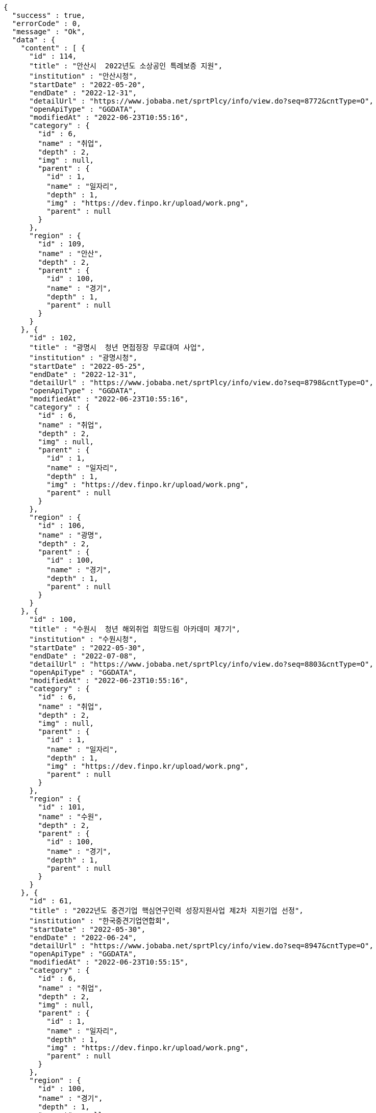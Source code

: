 [source,options="nowrap"]
----
{
  "success" : true,
  "errorCode" : 0,
  "message" : "Ok",
  "data" : {
    "content" : [ {
      "id" : 114,
      "title" : "안산시  2022년도 소상공인 특례보증 지원",
      "institution" : "안산시청",
      "startDate" : "2022-05-20",
      "endDate" : "2022-12-31",
      "detailUrl" : "https://www.jobaba.net/sprtPlcy/info/view.do?seq=8772&cntType=O",
      "openApiType" : "GGDATA",
      "modifiedAt" : "2022-06-23T10:55:16",
      "category" : {
        "id" : 6,
        "name" : "취업",
        "depth" : 2,
        "img" : null,
        "parent" : {
          "id" : 1,
          "name" : "일자리",
          "depth" : 1,
          "img" : "https://dev.finpo.kr/upload/work.png",
          "parent" : null
        }
      },
      "region" : {
        "id" : 109,
        "name" : "안산",
        "depth" : 2,
        "parent" : {
          "id" : 100,
          "name" : "경기",
          "depth" : 1,
          "parent" : null
        }
      }
    }, {
      "id" : 102,
      "title" : "광명시  청년 면접정장 무료대여 사업",
      "institution" : "광명시청",
      "startDate" : "2022-05-25",
      "endDate" : "2022-12-31",
      "detailUrl" : "https://www.jobaba.net/sprtPlcy/info/view.do?seq=8798&cntType=O",
      "openApiType" : "GGDATA",
      "modifiedAt" : "2022-06-23T10:55:16",
      "category" : {
        "id" : 6,
        "name" : "취업",
        "depth" : 2,
        "img" : null,
        "parent" : {
          "id" : 1,
          "name" : "일자리",
          "depth" : 1,
          "img" : "https://dev.finpo.kr/upload/work.png",
          "parent" : null
        }
      },
      "region" : {
        "id" : 106,
        "name" : "광명",
        "depth" : 2,
        "parent" : {
          "id" : 100,
          "name" : "경기",
          "depth" : 1,
          "parent" : null
        }
      }
    }, {
      "id" : 100,
      "title" : "수원시  청년 해외취업 희망드림 아카데미 제7기",
      "institution" : "수원시청",
      "startDate" : "2022-05-30",
      "endDate" : "2022-07-08",
      "detailUrl" : "https://www.jobaba.net/sprtPlcy/info/view.do?seq=8803&cntType=O",
      "openApiType" : "GGDATA",
      "modifiedAt" : "2022-06-23T10:55:16",
      "category" : {
        "id" : 6,
        "name" : "취업",
        "depth" : 2,
        "img" : null,
        "parent" : {
          "id" : 1,
          "name" : "일자리",
          "depth" : 1,
          "img" : "https://dev.finpo.kr/upload/work.png",
          "parent" : null
        }
      },
      "region" : {
        "id" : 101,
        "name" : "수원",
        "depth" : 2,
        "parent" : {
          "id" : 100,
          "name" : "경기",
          "depth" : 1,
          "parent" : null
        }
      }
    }, {
      "id" : 61,
      "title" : "2022년도 중견기업 핵심연구인력 성장지원사업 제2차 지원기업 선정",
      "institution" : "한국중견기업연합회",
      "startDate" : "2022-05-30",
      "endDate" : "2022-06-24",
      "detailUrl" : "https://www.jobaba.net/sprtPlcy/info/view.do?seq=8947&cntType=O",
      "openApiType" : "GGDATA",
      "modifiedAt" : "2022-06-23T10:55:15",
      "category" : {
        "id" : 6,
        "name" : "취업",
        "depth" : 2,
        "img" : null,
        "parent" : {
          "id" : 1,
          "name" : "일자리",
          "depth" : 1,
          "img" : "https://dev.finpo.kr/upload/work.png",
          "parent" : null
        }
      },
      "region" : {
        "id" : 100,
        "name" : "경기",
        "depth" : 1,
        "parent" : null
      }
    }, {
      "id" : 97,
      "title" : "2022년 경기스타트업플랫폼 연계형 기술창업지원사업  하반기 참가기업 모집공고",
      "institution" : "경기도경제과학진흥원",
      "startDate" : "2022-06-01",
      "endDate" : "2022-06-23",
      "detailUrl" : "https://www.jobaba.net/sprtPlcy/info/view.do?seq=8814&cntType=O",
      "openApiType" : "GGDATA",
      "modifiedAt" : "2022-06-23T10:55:16",
      "category" : {
        "id" : 6,
        "name" : "취업",
        "depth" : 2,
        "img" : null,
        "parent" : {
          "id" : 1,
          "name" : "일자리",
          "depth" : 1,
          "img" : "https://dev.finpo.kr/upload/work.png",
          "parent" : null
        }
      },
      "region" : {
        "id" : 102,
        "name" : "성남",
        "depth" : 2,
        "parent" : {
          "id" : 100,
          "name" : "경기",
          "depth" : 1,
          "parent" : null
        }
      }
    } ],
    "pageable" : {
      "sort" : {
        "empty" : false,
        "sorted" : true,
        "unsorted" : false
      },
      "offset" : 0,
      "pageNumber" : 0,
      "pageSize" : 5,
      "paged" : true,
      "unpaged" : false
    },
    "last" : false,
    "totalPages" : 5,
    "totalElements" : 23,
    "first" : true,
    "size" : 5,
    "number" : 0,
    "sort" : {
      "empty" : false,
      "sorted" : true,
      "unsorted" : false
    },
    "numberOfElements" : 5,
    "empty" : false
  }
}
----